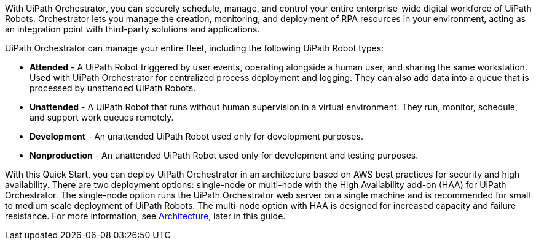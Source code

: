 // Replace the content in <>
// Briefly describe the software. Use consistent and clear branding. 
// Include the benefits of using the software on AWS, and provide details on usage scenarios.

With UiPath Orchestrator, you can securely schedule, manage, and control your entire enterprise-wide digital workforce of UiPath Robots. Orchestrator lets you manage the creation, monitoring, and deployment of RPA resources in your environment, acting as an integration point with third-party solutions and applications.

UiPath Orchestrator can manage your entire fleet, including the following UiPath Robot types: 

* *Attended* - A UiPath Robot triggered by user events, operating alongside a human user, and sharing the same workstation. Used with UiPath Orchestrator for centralized process deployment and logging. They can also add data into a queue that is processed by unattended UiPath Robots.
* *Unattended* - A UiPath Robot that runs without human supervision in a virtual environment. They run, monitor, schedule, and support work queues remotely.
* *Development* - An unattended UiPath Robot used only for development purposes.
* *Nonproduction* - An unattended UiPath Robot used only for development and testing purposes.

With this Quick Start, you can deploy UiPath Orchestrator in an architecture based on AWS best practices for security and high availability. There are two deployment options: single-node or multi-node with the High Availability add-on (HAA) for UiPath Orchestrator. The single-node option runs the UiPath Orchestrator web server on a single machine and is recommended for small to medium scale deployment of UiPath Robots. The multi-node option with HAA is designed for increased capacity and failure resistance. For more information, see link:#_architecture[Architecture], later in this guide.



